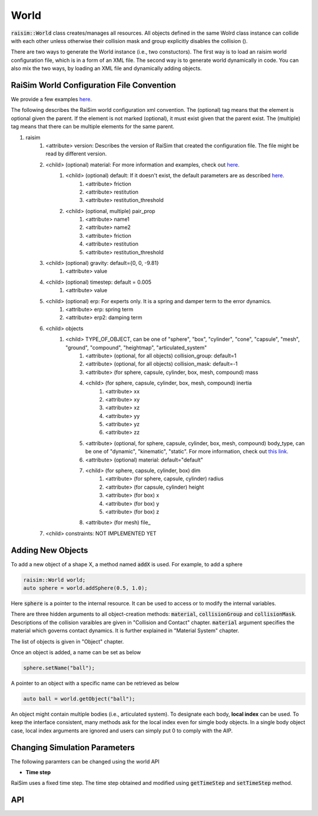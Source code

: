 #############################
World
#############################
:code:`raisim::World` class creates/manages all resources.
All objects defined in the same Wolrd class instance can collide with each other unless otherwise their collision mask and group explicitly disables the collision ().

There are two ways to generate the World instance (i.e., two constuctors).
The first way is to load an raisim world configuration file, which is in a form of an XML file.
The second way is to generate world dynamically in code.
You can also mix the two ways, by loading an XML file and dynamically adding objects.

RaiSim World Configuration File Convention
=============================================

We provide a few examples `here <https://github.com/raisimTech/raisimLib/tree/master/rsc/xmlScripts>`_.

The following describes the RaiSim world configuration xml convention.
The (optional) tag means that the element is optional given the parent.
If the element is not marked (optional), it must exist given that the parent exist.
The (multiple) tag means that there can be multiple elements for the same parent.

1. raisim
    1. <attribute> version: Describes the version of RaiSim that created the configuration file. The file might be read by different version.
    2. <child> (optional) material: For more information and examples, check out `here <https://raisim.com/sections/MaterialSystem.html>`_.
        1. <child> (optional) default: If it doesn't exist, the default parameters are as described `here <https://raisim.com/sections/MaterialSystem.html>`_.
            1. <attribute> friction
            2. <attribute> restitution
            3. <attribute> restitution_threshold
        2. <child> (optional, multiple) pair_prop
            1. <attribute> name1
            2. <attribute> name2
            3. <attribute> friction
            4. <attribute> restitution
            5. <attribute> restitution_threshold
    3. <child> (optional) gravity: default={0, 0, -9.81}
        1. <attribute> value
    4. <child> (optional) timestep: default = 0.005
        1. <attribute> value
    5. <child> (optional) erp: For experts only. It is a spring and damper term to the error dynamics.
        1. <attribute> erp: spring term
        2. <attribute> erp2: damping term
    6. <child> objects
        1. <child> TYPE_OF_OBJECT, can be one of "sphere", "box", "cylinder", "cone", "capsule", "mesh", "ground", "compound", "heightmap", "articulated_system"
            1. <attribute> (optional, for all objects) collision_group: default=1
            2. <attribute> (optional, for all objects) collision_mask: default=-1
            3. <attribute> (for sphere, capsule, cylinder, box, mesh, compound) mass
            4. <child> (for sphere, capsule, cylinder, box, mesh, compound) inertia
                1. <attribute> xx
                2. <attribute> xy
                3. <attribute> xz
                4. <attribute> yy
                5. <attribute> yz
                6. <attribute> zz
            5. <attribute> (optional, for sphere, capsule, cylinder, box, mesh, compound) body_type, can be one of "dynamic", "kinematic", "static". For more information, check out `this link <https://raisim.com/sections/Object.html#body-types>`_.
            6. <attribute> (optional) material: default="default"
            7. <child> (for sphere, capsule, cylinder, box) dim
                1. <attribute> (for sphere, capsule, cylinder) radius
                2. <attribute> (for capsule, cylinder) height
                3. <attribute> (for box) x
                4. <attribute> (for box) y
                5. <attribute> (for box) z
            8. <attribute> (for mesh) file_
    7. <child> constraints: NOT IMPLEMENTED YET



Adding New Objects
============================
To add a new object of a shape X, a method named :code:`addX` is used.
For example, to add a sphere

.. code-block:: c

  raisim::World world;
  auto sphere = world.addSphere(0.5, 1.0);

Here :code:`sphere` is a pointer to the internal resource.
It can be used to access or to modify the internal variables.

There are three hidden arguments to all object-creation methods: :code:`material`, :code:`collisionGroup` and :code:`collisionMask`.
Descriptions of the collision varaibles are given in "Collision and Contact" chapter.
:code:`material` argument specifies the material which governs contact dynamics.
It is further explained in "Material System" chapter.

The list of objects is given in "Object" chapter.

Once an object is added, a name can be set as below

.. code-block:: c

  sphere.setName("ball");

A pointer to an object with a specific name can be retrieved as below

.. code-block:: c

  auto ball = world.getObject("ball");

An object might contain multiple bodies (i.e., articulated system).
To designate each body, **local index** can be used.
To keep the interface consistent, many methods ask for the local index even for simgle body objects.
In a single body object case, local index arguments are ignored and users can simply put 0 to comply with the AIP.

Changing Simulation Parameters
================================

The following paramters can be changed using the world API

* **Time step**

RaiSim uses a fixed time step. The time step obtained and modified using :code:`getTimeStep` and :code:`setTimeStep` method.

API
=========

.. doxygenclass:: raisim::World
   :members:
